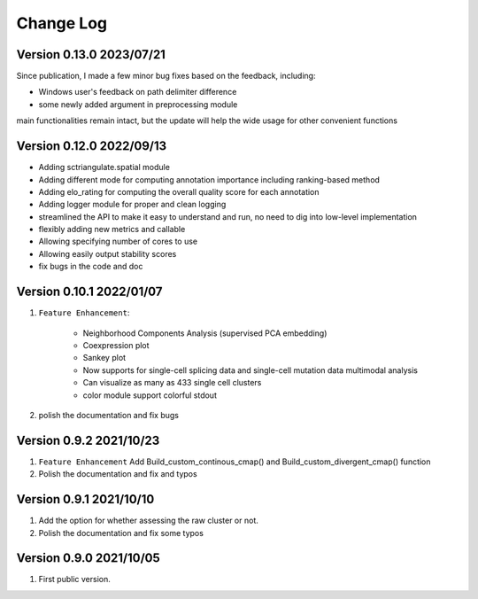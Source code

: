 Change Log
============

Version 0.13.0 2023/07/21
----------------------------

Since publication, I made a few minor bug fixes based on the feedback, including:

* Windows user's feedback on path delimiter difference
* some newly added argument in preprocessing module

main functionalities remain intact, but the update will help the wide usage for other convenient functions

Version 0.12.0 2022/09/13
----------------------------

* Adding sctriangulate.spatial module
* Adding different mode for computing annotation importance including ranking-based method
* Adding elo_rating for computing the overall quality score for each annotation
* Adding logger module for proper and clean logging
* streamlined the API to make it easy to understand and run, no need to dig into low-level implementation
* flexibly adding new metrics and callable
* Allowing specifying number of cores to use
* Allowing easily output stability scores
* fix bugs in the code and doc

Version 0.10.1 2022/01/07
----------------------------

1. ``Feature Enhancement``:

    * Neighborhood Components Analysis (supervised PCA embedding)
    * Coexpression plot
    * Sankey plot
    * Now supports for single-cell splicing data and single-cell mutation data multimodal analysis
    * Can visualize as many as 433 single cell clusters
    * color module support colorful stdout

2. polish the documentation and fix bugs

Version 0.9.2 2021/10/23
---------------------------

1. ``Feature Enhancement`` Add Build_custom_continous_cmap() and Build_custom_divergent_cmap() function
2. Polish the documentation and fix and typos

Version 0.9.1 2021/10/10
-------------------------

1. Add the option for whether assessing the raw cluster or not.
2. Polish the documentation and fix some typos



Version 0.9.0 2021/10/05
--------------------------

1. First public version.
